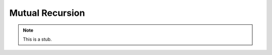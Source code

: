 .. _mutual-recursion:

****************
Mutual Recursion
****************

.. note::
   This is a stub.
